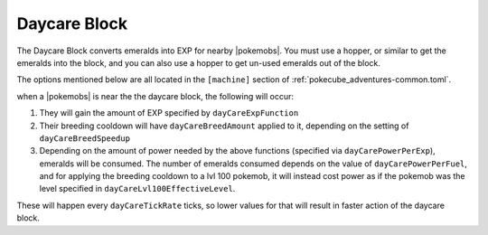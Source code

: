 .. _daycare:

*************
Daycare Block
*************

.. image:: ../_images/machines_items/daycare.*

The Daycare Block converts emeralds into EXP for nearby |pokemobs|. You must use a hopper, or similar to get the emeralds into the block, and you can also use a hopper to get un-used emeralds out of the block.

The options mentioned below are all located in the ``[machine]`` section of :ref:`pokecube_adventures-common.toml`.

when a |pokemobs| is near the the daycare block, the following will occur:

1. They will gain the amount of EXP specified by ``dayCareExpFunction``
2. Their breeding cooldown will have ``dayCareBreedAmount`` applied to it, depending on the setting of ``dayCareBreedSpeedup``
3. Depending on the amount of power needed by the above functions (specified via ``dayCarePowerPerExp``), emeralds will be consumed. The number of emeralds consumed depends on the value of ``dayCarePowerPerFuel``, and for applying the breeding cooldown to a lvl 100 pokemob, it will instead cost power as if the pokemob was the level specified in ``dayCareLvl100EffectiveLevel``.

These will happen every ``dayCareTickRate`` ticks, so lower values for that will result in faster action of the daycare block.